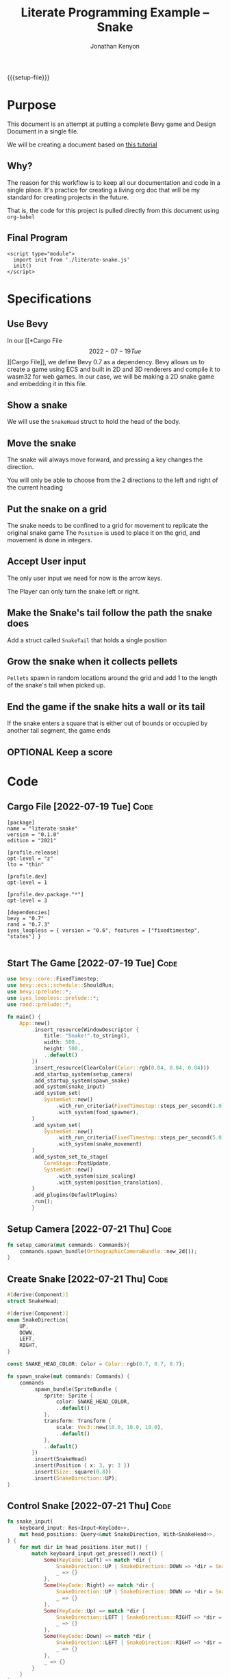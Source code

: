 #+AUTHOR: Jonathan Kenyon
#+TITLE: Literate Programming Example -- Snake
#+OPTIONS: H:3 toc:2
#+HTML_HEAD: <style>canvas { margin-left: auto; margin-right: auto; display: block; } </style>
#+STARTUP: overview
#+MACRO: setup-file (eval (if (eq org-export-current-backend 'html) "#+SETUPFILE: https://fniessen.github.io/org-html-themes/org/theme-bigblow.setup"))
{{{setup-file}}}

# Local Variables:
# eval: (add-hook 'after-save-hook (lambda () (setq-local filename (org-html-export-to-html)) (rename-file filename "docs/index.html" t)) 0 t)
# End:

* Purpose
This document is an attempt at putting a complete Bevy game and Design Document in a single file.

We will be creating a document based on [[https://mbuffett.com/posts/bevy-snake-tutorial/][this tutorial]]

** Why?
The reason for this workflow is to keep all our documentation and code in a single place. It's practice for creating a living org doc that will be my standard for creating projects in the future.

That is, the code for this project is pulled directly from this document using ~org-babel~

** Final Program
#+begin_src raw-html
  <script type="module">
    import init from './literate-snake.js'
    init()
  </script>
#+end_src
   
* Specifications

** Use Bevy
In our [[*Cargo File \[2022-07-19 Tue\]][Cargo File]], we define Bevy 0.7 as a dependency. Bevy allows us to create a game using ECS and built in 2D and 3D renderers and compile it to wasm32 for web games. In our case, we will be making a 2D snake game and embedding it in this file.
   
** Show a snake
We will use the ~SnakeHead~ struct to hold the head of the body. 
** Move the snake
The snake will always move forward, and pressing a key changes the direction.

You will only be able to choose from the 2 directions to the left and right of the current heading
** Put the snake on a grid
The snake needs to be confined to a grid for movement to replicate the original snake game
The ~Position~ is used to place it on the grid, and movement is done in integers.

   
   
** Accept User input
The only user input we need for now is the arrow keys.

The Player can only turn the snake left or right.
** Make the Snake's tail follow the path the snake does
Add a struct called ~SnakeTail~ that holds a single position
** Grow the snake when it collects pellets
~Pellets~ spawn in random locations around the grid and add 1 to the length of the snake's tail when picked up.
** End the game if the snake hits a wall or its tail
If the snake enters a square that is either out of bounds or occupied by another tail segment, the game ends
** OPTIONAL Keep a score

* Code
** Cargo File   [2022-07-19 Tue]                                       :Code:
#+begin_src conf-toml :tangle "Cargo.toml"
  [package]
  name = "literate-snake"
  version = "0.1.0"
  edition = "2021"

  [profile.release]
  opt-level = "z"
  lto = "thin"

  [profile.dev]
  opt-level = 1

  [profile.dev.package."*"]
  opt-level = 3

  [dependencies]
  bevy = "0.7"
  rand = "0.7.3"
  iyes_loopless = { version = "0.6", features = ["fixedtimestep", "states"] }

#+end_src 
** Start The Game   [2022-07-19 Tue]                                   :Code:
#+begin_src rust :tangle "src/main.rs"
    use bevy::core::FixedTimestep;
    use bevy::ecs::schedule::ShouldRun;
    use bevy::prelude::*;
    use iyes_loopless::prelude::*;
    use rand::prelude::*;

    fn main() {
        App::new()
            .insert_resource(WindowDescriptor {
                title: "Snake!".to_string(),
                width: 500.,
                height: 500.,
                ..default()
            })
            .insert_resource(ClearColor(Color::rgb(0.04, 0.04, 0.04)))
            .add_startup_system(setup_camera)
            .add_startup_system(spawn_snake)
            .add_system(snake_input)
            .add_system_set(
                SystemSet::new()
                    .with_run_criteria(FixedTimestep::steps_per_second(1.0))
                    .with_system(food_spawner),
            )
            .add_system_set(
                SystemSet::new()
                    .with_run_criteria(FixedTimestep::steps_per_second(5.0))
                    .with_system(snake_movement)
            )
            .add_system_set_to_stage(
                CoreStage::PostUpdate,
                SystemSet::new()
                    .with_system(size_scaling)
                    .with_system(position_translation),
            )
            .add_plugins(DefaultPlugins)
            .run();
            }
      
#+end_src 
** Setup Camera   [2022-07-21 Thu]                                     :Code:
#+begin_src rust :tangle "src/main.rs" :mkdirp yes :comments both
  fn setup_camera(mut commands: Commands){
      commands.spawn_bundle(OrthographicCameraBundle::new_2d());
  }
#+end_src 
** Create Snake   [2022-07-21 Thu]                                     :Code:
#+begin_src rust :tangle "src/main.rs" :mkdirp yes :comments both
  #[derive(Component)]
  struct SnakeHead;

  #[derive(Component)]
  enum SnakeDirection{
      UP,
      DOWN,
      LEFT,
      RIGHT,
  }

  const SNAKE_HEAD_COLOR: Color = Color::rgb(0.7, 0.7, 0.7);

  fn spawn_snake(mut commands: Commands) {
      commands
          .spawn_bundle(SpriteBundle {
              sprite: Sprite {
                  color: SNAKE_HEAD_COLOR,
                  ..default()
              },
              transform: Transform {
                  scale: Vec3::new(10.0, 10.0, 10.0),
                  ..default()
              },
              ..default()
          })
          .insert(SnakeHead)
          .insert(Position { x: 3, y: 3 })
          .insert(Size::square(0.8))
          .insert(SnakeDirection::UP);
  }
#+end_src 

** Control Snake   [2022-07-21 Thu]                                    :Code:
#+begin_src rust :tangle "src/main.rs" :mkdirp yes :comments both
  fn snake_input(
      keyboard_input: Res<Input<KeyCode>>,
      mut head_positions: Query<&mut SnakeDirection, With<SnakeHead>>,
  ) {
      for mut dir in head_positions.iter_mut() {
          match keyboard_input.get_pressed().next() {
              Some(KeyCode::Left) => match *dir {
                  SnakeDirection::UP | SnakeDirection::DOWN => *dir = SnakeDirection::LEFT,
                  _ => {}
              },
              Some(KeyCode::Right) => match *dir {
                  SnakeDirection::UP | SnakeDirection::DOWN => *dir = SnakeDirection::RIGHT,
                  _ => {}
              },
              Some(KeyCode::Up) => match *dir {
                  SnakeDirection::LEFT | SnakeDirection::RIGHT => *dir = SnakeDirection::UP,
                  _ => {}
              },
              Some(KeyCode::Down) => match *dir {
                  SnakeDirection::LEFT | SnakeDirection::RIGHT => *dir = SnakeDirection::DOWN,
                  _ => {}
              },
              _ => {}
          }
      }
  }

  fn snake_movement(
      mut head_positions: Query<(&mut Position, &SnakeDirection), With<SnakeHead>>,
  ) {
      for (mut pos, dir) in head_positions.iter_mut(){
          match dir{
              SnakeDirection::UP => pos.y += 1,
              SnakeDirection::DOWN => pos.y -= 1,
              SnakeDirection::LEFT => pos.x -= 1,
              SnakeDirection::RIGHT => pos.x += 1,
          }
      }
  }
#+end_src 
   
** Grid   [2022-07-21 Thu]                                             :Code:
#+begin_src rust :tangle "src/main.rs" :mkdirp yes :comments both
  const ARENA_WIDTH: u32 = 10;
  const ARENA_HEIGHT: u32 = 10;

  #[derive(Component, Clone, Copy, PartialEq, Eq)]
  struct Position {
      x: i32,
      y: i32,
  }

  #[derive(Component)]
  struct Size {
      width: f32,
      height: f32,
  }

  impl Size {
      pub fn square(x: f32) -> Self {
          Self {
              width: x,
              height: x,
          }
      }
  }

  fn size_scaling(windows: Res<Windows>, mut q: Query<(&Size, &mut Transform)>) {
      let window = windows.get_primary().unwrap();
      for (sprite_size, mut transform) in q.iter_mut() {
          transform.scale = Vec3::new(
              sprite_size.width / ARENA_WIDTH as f32 * window.width() as f32,
              sprite_size.height / ARENA_HEIGHT as f32 * window.height() as f32,
              1.0,
          );
      }
  }

  fn position_translation(windows: Res<Windows>, mut q: Query<(&Position, &mut Transform)>) {
      fn convert(pos: f32, bound_window: f32, bound_game: f32) -> f32 {
          let tile_size = bound_window / bound_game;
          pos / bound_game * bound_window - (bound_window / 2.) + (tile_size / 2.)
      }
      let window = windows.get_primary().unwrap();
      for (pos, mut transform) in q.iter_mut() {
          transform.translation = Vec3::new(
              convert(pos.x as f32, window.width() as f32, ARENA_WIDTH as f32),
              convert(pos.y as f32, window.height() as f32, ARENA_HEIGHT as f32),
              0.0,
          );
      }
  }
#+end_src

** Food   [2022-07-22 Fri]                                             :Code:
#+begin_src rust :tangle "src/main.rs" :mkdirp yes :comments both
  const FOOD_COLOR: Color = Color::rgb(1.0, 1.0, 1.0);

  #[derive(Component)]
  struct Food;

  fn food_spawner(mut commands: Commands, food_query: Query<&Food>) {
      //If we already have a food on the screen, don't create another.
      if let Ok(_) = food_query.get_single() { return; }

      commands
          .spawn_bundle(SpriteBundle {
              sprite: Sprite {
                  color: FOOD_COLOR,
                  ..default()
              },
              ..default()
          })
          .insert(Food)
          .insert(Position {
              x: (random::<f32>() * ARENA_WIDTH as f32) as i32,
              y: (random::<f32>() * ARENA_HEIGHT as f32) as i32,
          })
          .insert(Size::square(0.8));
  }

  fn eat_food(mut commands: Commands, positions_query: Query<&Position>){}
#+end_src 
